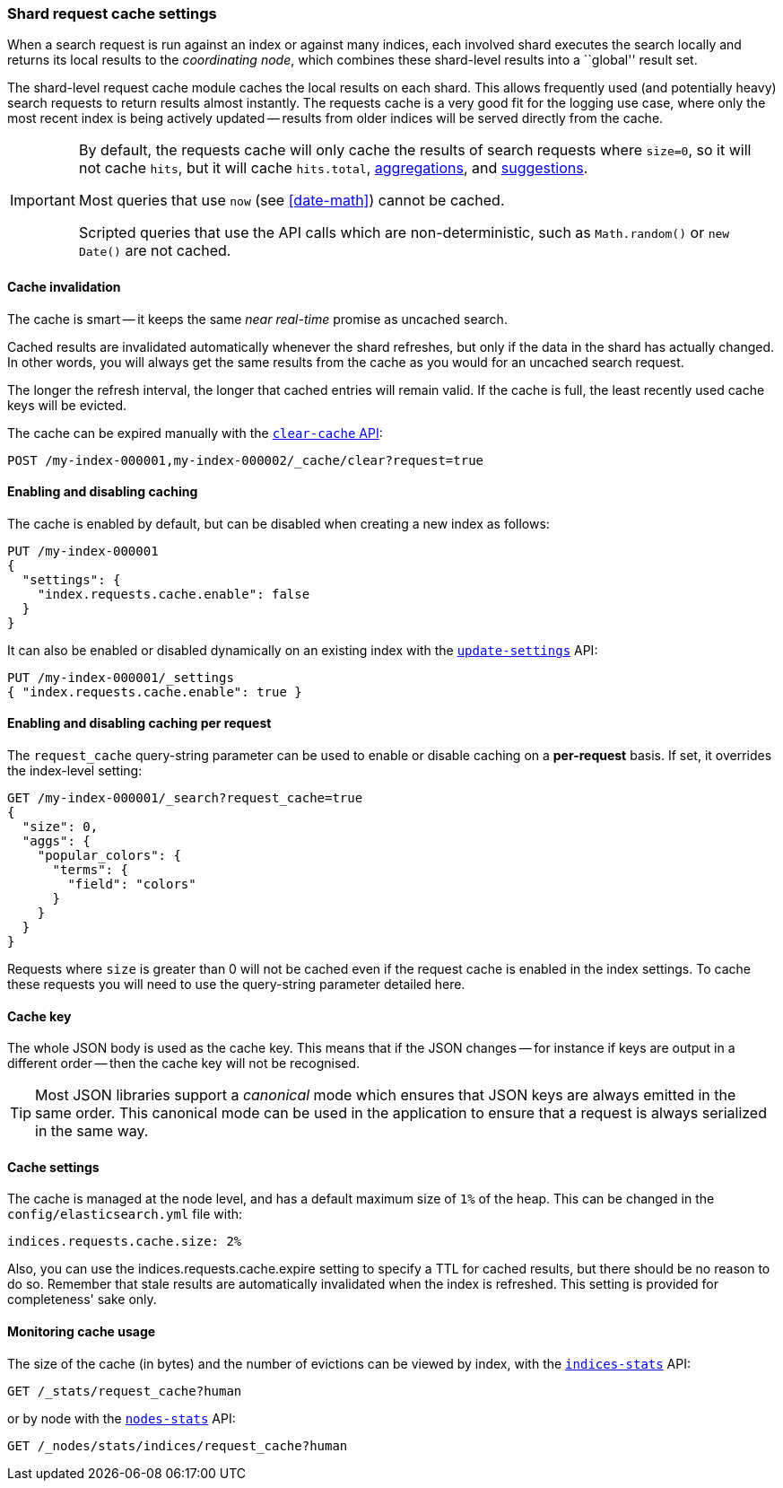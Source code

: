 [[shard-request-cache]]
=== Shard request cache settings

When a search request is run against an index or against many indices, each
involved shard executes the search locally and returns its local results to
the _coordinating node_, which combines these shard-level results into a
``global'' result set.

The shard-level request cache module caches the local results on each shard.
This allows frequently used (and potentially heavy) search requests to return
results almost instantly. The requests cache is a very good fit for the logging
use case, where only the most recent index is being actively updated --
results from older indices will be served directly from the cache.

[IMPORTANT]
===================================

By default, the requests cache will only cache the results of search requests
where `size=0`, so it will not cache `hits`,
but it will cache `hits.total`,  <<search-aggregations,aggregations>>, and
<<search-suggesters,suggestions>>.

Most queries that use `now` (see <<date-math>>) cannot be cached.

Scripted queries that use the API calls which are non-deterministic, such as
`Math.random()` or `new Date()` are not cached.
===================================

[discrete]
==== Cache invalidation

The cache is smart -- it keeps the same _near real-time_ promise as uncached
search.

Cached results are invalidated automatically whenever the shard refreshes, but
only if the data in the shard has actually changed.  In other words, you will
always get the same results from the cache as you would for an uncached search
request.

The longer the refresh interval, the longer that cached entries will remain
valid. If the cache is full, the least recently used cache keys will be
evicted.

The cache can be expired manually with the <<indices-clearcache,`clear-cache` API>>:

[source,console]
------------------------
POST /my-index-000001,my-index-000002/_cache/clear?request=true
------------------------
// TEST[s/^/PUT my-index-000001\nPUT my-index-000002\n/]

[discrete]
==== Enabling and disabling caching

The cache is enabled by default, but can be disabled when creating a new
index as follows:

[source,console]
-----------------------------
PUT /my-index-000001
{
  "settings": {
    "index.requests.cache.enable": false
  }
}
-----------------------------

It can also be enabled or disabled dynamically on an existing index with the
<<indices-update-settings,`update-settings`>> API:

[source,console]
-----------------------------
PUT /my-index-000001/_settings
{ "index.requests.cache.enable": true }
-----------------------------
// TEST[continued]


[discrete]
==== Enabling and disabling caching per request

The `request_cache` query-string parameter can be used to enable or disable
caching on a *per-request* basis.  If set, it overrides the index-level setting:

[source,console]
-----------------------------
GET /my-index-000001/_search?request_cache=true
{
  "size": 0,
  "aggs": {
    "popular_colors": {
      "terms": {
        "field": "colors"
      }
    }
  }
}
-----------------------------
// TEST[continued]

Requests where `size` is greater than 0 will not be cached even if the request cache is
enabled in the index settings. To cache these requests you will need to use the
query-string parameter detailed here.

[discrete]
==== Cache key

The whole JSON body is used as the cache key.  This means that if the JSON
changes -- for instance if keys are output in a different order -- then the
cache key will not be recognised.

TIP: Most JSON libraries support a _canonical_ mode which ensures that JSON
keys are always emitted in the same order. This canonical mode can be used in
the application to ensure that a request is always serialized in the same way.

[discrete]
==== Cache settings

The cache is managed at the node level, and has a default maximum size of `1%`
of the heap.  This can be changed in the `config/elasticsearch.yml` file with:

[source,yaml]
--------------------------------
indices.requests.cache.size: 2%
--------------------------------

Also, you can use the +indices.requests.cache.expire+ setting to specify a TTL
for cached results, but there should be no reason to do so.  Remember that
stale results are automatically invalidated when the index is refreshed. This
setting is provided for completeness' sake only.

[discrete]
==== Monitoring cache usage

The size of the cache (in bytes) and the number of evictions can be viewed
by index, with the <<indices-stats,`indices-stats`>> API:

[source,console]
------------------------
GET /_stats/request_cache?human
------------------------

or by node with the <<cluster-nodes-stats,`nodes-stats`>> API:

[source,console]
------------------------
GET /_nodes/stats/indices/request_cache?human
------------------------
